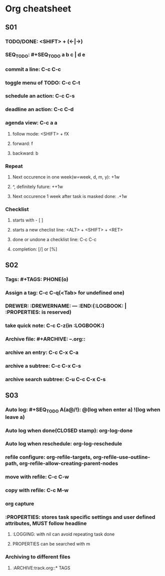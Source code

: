 #+SEQ_TODO: NEXT(n@/!) TODO(t@/!) WAITING(w) | DONE(d) SUCCESS(s)

* Org cheatsheet 
** S01
*** TODO/DONE: <SHIFT> + (<-|->)
*** SEQ_TODO: #+SEQ_TODO a b c | d e
*** commit a line: C-c C-c
*** toggle menu of TODO: C-c C-t
*** schedule an action: C-c C-s
*** deadline an action: C-c C-d
*** agenda view: C-c a a
**** follow mode: <SHIFT> + fX
**** forward: f
**** backward: b
*** Repeat
**** Next occurence in one week(w=week, d, m, y): +1w
**** ^, definitely future: ++1w
**** Next occurence 1 week after task is masked done: .+1w
*** Checklist
**** starts with - [ ] 
**** starts a new checlist line: <ALT> + <SHIFT> + <RET>
**** done or undone a checklist line: C-c C-c
**** completion: [/] or [%]
** S02
*** Tags: #+TAGS: PHONE(o)
*** Assign a tag: C-c C-q(<Tab> for undefined one)
*** DREWER: :DREWERNAME: --- :END:(:LOGBOOK: | :PROPERTIES: is reserved)
*** take quick note: C-c C-z(in :LOGBOOK:)
*** Archive file: #+ARCHIVE: --.org::
*** archive an entry: C-c C-x C-a
*** archive a subtree: C-c C-x C-s
*** archive search subtree: C-u C-c C-x C-s
** S03
*** Auto log: #+SEQ_TODO A(a@/!): @(log when enter a) !(log when leave a)
*** Auto log when done(CLOSED stamp): org-log-done
*** Auto log when reschedule: org-log-reschedule
*** refile configure: org-refile-targets, org-refile-use-outline-path, org-refile-allow-creating-parent-nodes
*** move with refile: C-c C-w
*** copy with refile: C-c M-w
*** org capture
*** :PROPERTIES: stores task specific settings and user defined attributes, MUST follow headline
**** :LOGGING: with nil can avoid repeating task done
**** PROPERTIES can be searched with m
*** Archiving to different files
**** :ARCHIVE:track.org::* TAGS
